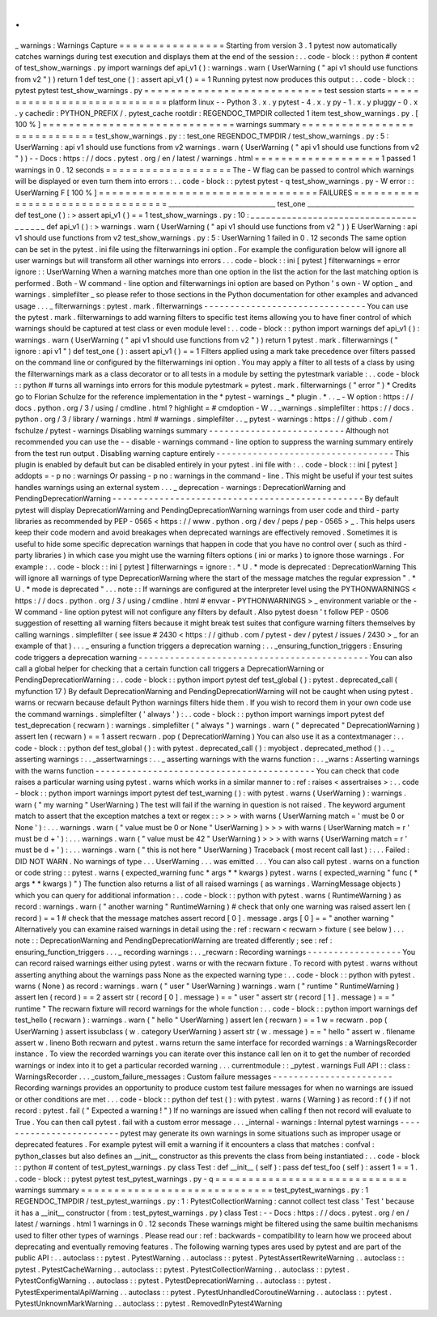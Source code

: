.
.
_
warnings
:
Warnings
Capture
=
=
=
=
=
=
=
=
=
=
=
=
=
=
=
=
Starting
from
version
3
.
1
pytest
now
automatically
catches
warnings
during
test
execution
and
displays
them
at
the
end
of
the
session
:
.
.
code
-
block
:
:
python
#
content
of
test_show_warnings
.
py
import
warnings
def
api_v1
(
)
:
warnings
.
warn
(
UserWarning
(
"
api
v1
should
use
functions
from
v2
"
)
)
return
1
def
test_one
(
)
:
assert
api_v1
(
)
=
=
1
Running
pytest
now
produces
this
output
:
.
.
code
-
block
:
:
pytest
pytest
test_show_warnings
.
py
=
=
=
=
=
=
=
=
=
=
=
=
=
=
=
=
=
=
=
=
=
=
=
=
=
=
=
test
session
starts
=
=
=
=
=
=
=
=
=
=
=
=
=
=
=
=
=
=
=
=
=
=
=
=
=
=
=
=
platform
linux
-
-
Python
3
.
x
.
y
pytest
-
4
.
x
.
y
py
-
1
.
x
.
y
pluggy
-
0
.
x
.
y
cachedir
:
PYTHON_PREFIX
/
.
pytest_cache
rootdir
:
REGENDOC_TMPDIR
collected
1
item
test_show_warnings
.
py
.
[
100
%
]
=
=
=
=
=
=
=
=
=
=
=
=
=
=
=
=
=
=
=
=
=
=
=
=
=
=
=
=
=
warnings
summary
=
=
=
=
=
=
=
=
=
=
=
=
=
=
=
=
=
=
=
=
=
=
=
=
=
=
=
=
=
test_show_warnings
.
py
:
:
test_one
REGENDOC_TMPDIR
/
test_show_warnings
.
py
:
5
:
UserWarning
:
api
v1
should
use
functions
from
v2
warnings
.
warn
(
UserWarning
(
"
api
v1
should
use
functions
from
v2
"
)
)
-
-
Docs
:
https
:
/
/
docs
.
pytest
.
org
/
en
/
latest
/
warnings
.
html
=
=
=
=
=
=
=
=
=
=
=
=
=
=
=
=
=
=
=
1
passed
1
warnings
in
0
.
12
seconds
=
=
=
=
=
=
=
=
=
=
=
=
=
=
=
=
=
=
=
The
-
W
flag
can
be
passed
to
control
which
warnings
will
be
displayed
or
even
turn
them
into
errors
:
.
.
code
-
block
:
:
pytest
pytest
-
q
test_show_warnings
.
py
-
W
error
:
:
UserWarning
F
[
100
%
]
=
=
=
=
=
=
=
=
=
=
=
=
=
=
=
=
=
=
=
=
=
=
=
=
=
=
=
=
=
=
=
=
=
FAILURES
=
=
=
=
=
=
=
=
=
=
=
=
=
=
=
=
=
=
=
=
=
=
=
=
=
=
=
=
=
=
=
=
=
_________________________________
test_one
_________________________________
def
test_one
(
)
:
>
assert
api_v1
(
)
=
=
1
test_show_warnings
.
py
:
10
:
_
_
_
_
_
_
_
_
_
_
_
_
_
_
_
_
_
_
_
_
_
_
_
_
_
_
_
_
_
_
_
_
_
_
_
_
_
_
def
api_v1
(
)
:
>
warnings
.
warn
(
UserWarning
(
"
api
v1
should
use
functions
from
v2
"
)
)
E
UserWarning
:
api
v1
should
use
functions
from
v2
test_show_warnings
.
py
:
5
:
UserWarning
1
failed
in
0
.
12
seconds
The
same
option
can
be
set
in
the
pytest
.
ini
file
using
the
filterwarnings
ini
option
.
For
example
the
configuration
below
will
ignore
all
user
warnings
but
will
transform
all
other
warnings
into
errors
.
.
.
code
-
block
:
:
ini
[
pytest
]
filterwarnings
=
error
ignore
:
:
UserWarning
When
a
warning
matches
more
than
one
option
in
the
list
the
action
for
the
last
matching
option
is
performed
.
Both
-
W
command
-
line
option
and
filterwarnings
ini
option
are
based
on
Python
'
s
own
-
W
option
_
and
warnings
.
simplefilter
_
so
please
refer
to
those
sections
in
the
Python
documentation
for
other
examples
and
advanced
usage
.
.
.
_
filterwarnings
:
pytest
.
mark
.
filterwarnings
-
-
-
-
-
-
-
-
-
-
-
-
-
-
-
-
-
-
-
-
-
-
-
-
-
-
-
-
-
-
-
You
can
use
the
pytest
.
mark
.
filterwarnings
to
add
warning
filters
to
specific
test
items
allowing
you
to
have
finer
control
of
which
warnings
should
be
captured
at
test
class
or
even
module
level
:
.
.
code
-
block
:
:
python
import
warnings
def
api_v1
(
)
:
warnings
.
warn
(
UserWarning
(
"
api
v1
should
use
functions
from
v2
"
)
)
return
1
pytest
.
mark
.
filterwarnings
(
"
ignore
:
api
v1
"
)
def
test_one
(
)
:
assert
api_v1
(
)
=
=
1
Filters
applied
using
a
mark
take
precedence
over
filters
passed
on
the
command
line
or
configured
by
the
filterwarnings
ini
option
.
You
may
apply
a
filter
to
all
tests
of
a
class
by
using
the
filterwarnings
mark
as
a
class
decorator
or
to
all
tests
in
a
module
by
setting
the
pytestmark
variable
:
.
.
code
-
block
:
:
python
#
turns
all
warnings
into
errors
for
this
module
pytestmark
=
pytest
.
mark
.
filterwarnings
(
"
error
"
)
*
Credits
go
to
Florian
Schulze
for
the
reference
implementation
in
the
*
pytest
-
warnings
_
*
plugin
.
*
.
.
_
-
W
option
:
https
:
/
/
docs
.
python
.
org
/
3
/
using
/
cmdline
.
html
?
highlight
=
#
cmdoption
-
W
.
.
_warnings
.
simplefilter
:
https
:
/
/
docs
.
python
.
org
/
3
/
library
/
warnings
.
html
#
warnings
.
simplefilter
.
.
_
pytest
-
warnings
:
https
:
/
/
github
.
com
/
fschulze
/
pytest
-
warnings
Disabling
warnings
summary
-
-
-
-
-
-
-
-
-
-
-
-
-
-
-
-
-
-
-
-
-
-
-
-
-
-
Although
not
recommended
you
can
use
the
-
-
disable
-
warnings
command
-
line
option
to
suppress
the
warning
summary
entirely
from
the
test
run
output
.
Disabling
warning
capture
entirely
-
-
-
-
-
-
-
-
-
-
-
-
-
-
-
-
-
-
-
-
-
-
-
-
-
-
-
-
-
-
-
-
-
-
This
plugin
is
enabled
by
default
but
can
be
disabled
entirely
in
your
pytest
.
ini
file
with
:
.
.
code
-
block
:
:
ini
[
pytest
]
addopts
=
-
p
no
:
warnings
Or
passing
-
p
no
:
warnings
in
the
command
-
line
.
This
might
be
useful
if
your
test
suites
handles
warnings
using
an
external
system
.
.
.
_
deprecation
-
warnings
:
DeprecationWarning
and
PendingDeprecationWarning
-
-
-
-
-
-
-
-
-
-
-
-
-
-
-
-
-
-
-
-
-
-
-
-
-
-
-
-
-
-
-
-
-
-
-
-
-
-
-
-
-
-
-
-
-
-
-
-
By
default
pytest
will
display
DeprecationWarning
and
PendingDeprecationWarning
warnings
from
user
code
and
third
-
party
libraries
as
recommended
by
PEP
-
0565
<
https
:
/
/
www
.
python
.
org
/
dev
/
peps
/
pep
-
0565
>
_
.
This
helps
users
keep
their
code
modern
and
avoid
breakages
when
deprecated
warnings
are
effectively
removed
.
Sometimes
it
is
useful
to
hide
some
specific
deprecation
warnings
that
happen
in
code
that
you
have
no
control
over
(
such
as
third
-
party
libraries
)
in
which
case
you
might
use
the
warning
filters
options
(
ini
or
marks
)
to
ignore
those
warnings
.
For
example
:
.
.
code
-
block
:
:
ini
[
pytest
]
filterwarnings
=
ignore
:
.
*
U
.
*
mode
is
deprecated
:
DeprecationWarning
This
will
ignore
all
warnings
of
type
DeprecationWarning
where
the
start
of
the
message
matches
the
regular
expression
"
.
*
U
.
*
mode
is
deprecated
"
.
.
.
note
:
:
If
warnings
are
configured
at
the
interpreter
level
using
the
PYTHONWARNINGS
<
https
:
/
/
docs
.
python
.
org
/
3
/
using
/
cmdline
.
html
#
envvar
-
PYTHONWARNINGS
>
_
environment
variable
or
the
-
W
command
-
line
option
pytest
will
not
configure
any
filters
by
default
.
Also
pytest
doesn
'
t
follow
PEP
-
0506
suggestion
of
resetting
all
warning
filters
because
it
might
break
test
suites
that
configure
warning
filters
themselves
by
calling
warnings
.
simplefilter
(
see
issue
#
2430
<
https
:
/
/
github
.
com
/
pytest
-
dev
/
pytest
/
issues
/
2430
>
_
for
an
example
of
that
)
.
.
.
_
ensuring
a
function
triggers
a
deprecation
warning
:
.
.
_ensuring_function_triggers
:
Ensuring
code
triggers
a
deprecation
warning
-
-
-
-
-
-
-
-
-
-
-
-
-
-
-
-
-
-
-
-
-
-
-
-
-
-
-
-
-
-
-
-
-
-
-
-
-
-
-
-
-
-
-
-
You
can
also
call
a
global
helper
for
checking
that
a
certain
function
call
triggers
a
DeprecationWarning
or
PendingDeprecationWarning
:
.
.
code
-
block
:
:
python
import
pytest
def
test_global
(
)
:
pytest
.
deprecated_call
(
myfunction
17
)
By
default
DeprecationWarning
and
PendingDeprecationWarning
will
not
be
caught
when
using
pytest
.
warns
or
recwarn
because
default
Python
warnings
filters
hide
them
.
If
you
wish
to
record
them
in
your
own
code
use
the
command
warnings
.
simplefilter
(
'
always
'
)
:
.
.
code
-
block
:
:
python
import
warnings
import
pytest
def
test_deprecation
(
recwarn
)
:
warnings
.
simplefilter
(
"
always
"
)
warnings
.
warn
(
"
deprecated
"
DeprecationWarning
)
assert
len
(
recwarn
)
=
=
1
assert
recwarn
.
pop
(
DeprecationWarning
)
You
can
also
use
it
as
a
contextmanager
:
.
.
code
-
block
:
:
python
def
test_global
(
)
:
with
pytest
.
deprecated_call
(
)
:
myobject
.
deprecated_method
(
)
.
.
_
asserting
warnings
:
.
.
_assertwarnings
:
.
.
_
asserting
warnings
with
the
warns
function
:
.
.
_warns
:
Asserting
warnings
with
the
warns
function
-
-
-
-
-
-
-
-
-
-
-
-
-
-
-
-
-
-
-
-
-
-
-
-
-
-
-
-
-
-
-
-
-
-
-
-
-
-
-
-
-
-
You
can
check
that
code
raises
a
particular
warning
using
pytest
.
warns
which
works
in
a
similar
manner
to
:
ref
:
raises
<
assertraises
>
:
.
.
code
-
block
:
:
python
import
warnings
import
pytest
def
test_warning
(
)
:
with
pytest
.
warns
(
UserWarning
)
:
warnings
.
warn
(
"
my
warning
"
UserWarning
)
The
test
will
fail
if
the
warning
in
question
is
not
raised
.
The
keyword
argument
match
to
assert
that
the
exception
matches
a
text
or
regex
:
:
>
>
>
with
warns
(
UserWarning
match
=
'
must
be
0
or
None
'
)
:
.
.
.
warnings
.
warn
(
"
value
must
be
0
or
None
"
UserWarning
)
>
>
>
with
warns
(
UserWarning
match
=
r
'
must
be
\
d
+
'
)
:
.
.
.
warnings
.
warn
(
"
value
must
be
42
"
UserWarning
)
>
>
>
with
warns
(
UserWarning
match
=
r
'
must
be
\
d
+
'
)
:
.
.
.
warnings
.
warn
(
"
this
is
not
here
"
UserWarning
)
Traceback
(
most
recent
call
last
)
:
.
.
.
Failed
:
DID
NOT
WARN
.
No
warnings
of
type
.
.
.
UserWarning
.
.
.
was
emitted
.
.
.
You
can
also
call
pytest
.
warns
on
a
function
or
code
string
:
:
pytest
.
warns
(
expected_warning
func
*
args
*
*
kwargs
)
pytest
.
warns
(
expected_warning
"
func
(
*
args
*
*
kwargs
)
"
)
The
function
also
returns
a
list
of
all
raised
warnings
(
as
warnings
.
WarningMessage
objects
)
which
you
can
query
for
additional
information
:
.
.
code
-
block
:
:
python
with
pytest
.
warns
(
RuntimeWarning
)
as
record
:
warnings
.
warn
(
"
another
warning
"
RuntimeWarning
)
#
check
that
only
one
warning
was
raised
assert
len
(
record
)
=
=
1
#
check
that
the
message
matches
assert
record
[
0
]
.
message
.
args
[
0
]
=
=
"
another
warning
"
Alternatively
you
can
examine
raised
warnings
in
detail
using
the
:
ref
:
recwarn
<
recwarn
>
fixture
(
see
below
)
.
.
.
note
:
:
DeprecationWarning
and
PendingDeprecationWarning
are
treated
differently
;
see
:
ref
:
ensuring_function_triggers
.
.
.
_
recording
warnings
:
.
.
_recwarn
:
Recording
warnings
-
-
-
-
-
-
-
-
-
-
-
-
-
-
-
-
-
-
You
can
record
raised
warnings
either
using
pytest
.
warns
or
with
the
recwarn
fixture
.
To
record
with
pytest
.
warns
without
asserting
anything
about
the
warnings
pass
None
as
the
expected
warning
type
:
.
.
code
-
block
:
:
python
with
pytest
.
warns
(
None
)
as
record
:
warnings
.
warn
(
"
user
"
UserWarning
)
warnings
.
warn
(
"
runtime
"
RuntimeWarning
)
assert
len
(
record
)
=
=
2
assert
str
(
record
[
0
]
.
message
)
=
=
"
user
"
assert
str
(
record
[
1
]
.
message
)
=
=
"
runtime
"
The
recwarn
fixture
will
record
warnings
for
the
whole
function
:
.
.
code
-
block
:
:
python
import
warnings
def
test_hello
(
recwarn
)
:
warnings
.
warn
(
"
hello
"
UserWarning
)
assert
len
(
recwarn
)
=
=
1
w
=
recwarn
.
pop
(
UserWarning
)
assert
issubclass
(
w
.
category
UserWarning
)
assert
str
(
w
.
message
)
=
=
"
hello
"
assert
w
.
filename
assert
w
.
lineno
Both
recwarn
and
pytest
.
warns
return
the
same
interface
for
recorded
warnings
:
a
WarningsRecorder
instance
.
To
view
the
recorded
warnings
you
can
iterate
over
this
instance
call
len
on
it
to
get
the
number
of
recorded
warnings
or
index
into
it
to
get
a
particular
recorded
warning
.
.
.
currentmodule
:
:
_pytest
.
warnings
Full
API
:
:
class
:
WarningsRecorder
.
.
.
_custom_failure_messages
:
Custom
failure
messages
-
-
-
-
-
-
-
-
-
-
-
-
-
-
-
-
-
-
-
-
-
-
-
Recording
warnings
provides
an
opportunity
to
produce
custom
test
failure
messages
for
when
no
warnings
are
issued
or
other
conditions
are
met
.
.
.
code
-
block
:
:
python
def
test
(
)
:
with
pytest
.
warns
(
Warning
)
as
record
:
f
(
)
if
not
record
:
pytest
.
fail
(
"
Expected
a
warning
!
"
)
If
no
warnings
are
issued
when
calling
f
then
not
record
will
evaluate
to
True
.
You
can
then
call
pytest
.
fail
with
a
custom
error
message
.
.
.
_internal
-
warnings
:
Internal
pytest
warnings
-
-
-
-
-
-
-
-
-
-
-
-
-
-
-
-
-
-
-
-
-
-
-
-
pytest
may
generate
its
own
warnings
in
some
situations
such
as
improper
usage
or
deprecated
features
.
For
example
pytest
will
emit
a
warning
if
it
encounters
a
class
that
matches
:
confval
:
python_classes
but
also
defines
an
__init__
constructor
as
this
prevents
the
class
from
being
instantiated
:
.
.
code
-
block
:
:
python
#
content
of
test_pytest_warnings
.
py
class
Test
:
def
__init__
(
self
)
:
pass
def
test_foo
(
self
)
:
assert
1
=
=
1
.
.
code
-
block
:
:
pytest
pytest
test_pytest_warnings
.
py
-
q
=
=
=
=
=
=
=
=
=
=
=
=
=
=
=
=
=
=
=
=
=
=
=
=
=
=
=
=
=
warnings
summary
=
=
=
=
=
=
=
=
=
=
=
=
=
=
=
=
=
=
=
=
=
=
=
=
=
=
=
=
=
test_pytest_warnings
.
py
:
1
REGENDOC_TMPDIR
/
test_pytest_warnings
.
py
:
1
:
PytestCollectionWarning
:
cannot
collect
test
class
'
Test
'
because
it
has
a
__init__
constructor
(
from
:
test_pytest_warnings
.
py
)
class
Test
:
-
-
Docs
:
https
:
/
/
docs
.
pytest
.
org
/
en
/
latest
/
warnings
.
html
1
warnings
in
0
.
12
seconds
These
warnings
might
be
filtered
using
the
same
builtin
mechanisms
used
to
filter
other
types
of
warnings
.
Please
read
our
:
ref
:
backwards
-
compatibility
to
learn
how
we
proceed
about
deprecating
and
eventually
removing
features
.
The
following
warning
types
ares
used
by
pytest
and
are
part
of
the
public
API
:
.
.
autoclass
:
:
pytest
.
PytestWarning
.
.
autoclass
:
:
pytest
.
PytestAssertRewriteWarning
.
.
autoclass
:
:
pytest
.
PytestCacheWarning
.
.
autoclass
:
:
pytest
.
PytestCollectionWarning
.
.
autoclass
:
:
pytest
.
PytestConfigWarning
.
.
autoclass
:
:
pytest
.
PytestDeprecationWarning
.
.
autoclass
:
:
pytest
.
PytestExperimentalApiWarning
.
.
autoclass
:
:
pytest
.
PytestUnhandledCoroutineWarning
.
.
autoclass
:
:
pytest
.
PytestUnknownMarkWarning
.
.
autoclass
:
:
pytest
.
RemovedInPytest4Warning
